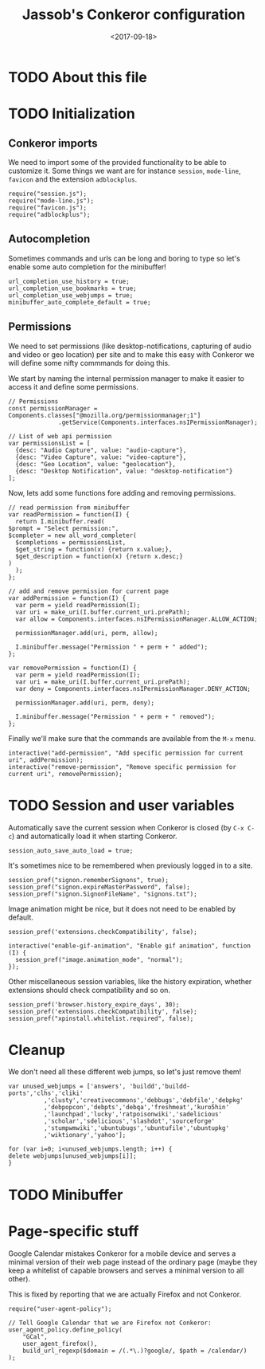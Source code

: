 # -*- indent-tabs-mode: nil; -*-
#+TITLE:Jassob's Conkeror configuration
#+DATE: <2017-09-18>

* TODO About this file
* TODO Initialization
** Conkeror imports

   We need to import some of the provided functionality to be able to
   customize it. Some things we want are for instance =session=,
   =mode-line=, =favicon= and the extension =adblockplus=.

   #+begin_src js3 :tangle init.js
     require("session.js");
     require("mode-line.js");
     require("favicon.js");
     require("adblockplus");
   #+end_src

** Autocompletion

   Sometimes commands and urls can be long and boring to type so let's
   enable some auto completion for the minibuffer!

   #+begin_src js3 :tangle init.js
     url_completion_use_history = true;
     url_completion_use_bookmarks = true;
     url_completion_use_webjumps = true;
     minibuffer_auto_complete_default = true;
   #+end_src

** Permissions

   We need to set permissions (like desktop-notifications, capturing
   of audio and video or geo location) per site and to make this easy
   with Conkeror we will define some nifty commmands for doing this.

   We start by naming the internal permission manager to make it
   easier to access it and define some permissions.

   #+begin_src js3 :tangle permissions.js
     // Permissions
     const permissionManager = Components.classes["@mozilla.org/permissionmanager;1"]
			       .getService(Components.interfaces.nsIPermissionManager);

     // List of web api permission
     var permissionsList = [
       {desc: "Audio Capture", value: "audio-capture"},
       {desc: "Video Capture", value: "video-capture"},
       {desc: "Geo Location", value: "geolocation"},
       {desc: "Desktop Notification", value: "desktop-notification"}
     ];
   #+end_src

   Now, lets add some functions fore adding and removing permissions.

   #+begin_src js3 :tangle permissions.js
     // read permission from minibuffer
     var readPermission = function(I) {
       return I.minibuffer.read(
	 $prompt = "Select permission:",
	 $completer = new all_word_completer(
	   $completions = permissionsList,
	   $get_string = function(x) {return x.value;},
	   $get_description = function(x) {return x.desc;}
	 )
       );
     };

     // add and remove permission for current page
     var addPermission = function(I) {
       var perm = yield readPermission(I);
       var uri = make_uri(I.buffer.current_uri.prePath);
       var allow = Components.interfaces.nsIPermissionManager.ALLOW_ACTION;

       permissionManager.add(uri, perm, allow);

       I.minibuffer.message("Permission " + perm + " added");
     };

     var removePermission = function(I) {
       var perm = yield readPermission(I);
       var uri = make_uri(I.buffer.current_uri.prePath);
       var deny = Components.interfaces.nsIPermissionManager.DENY_ACTION;

       permissionManager.add(uri, perm, deny);

       I.minibuffer.message("Permission " + perm + " removed");
     };
   #+end_src

   Finally we'll make sure that the commands are available from the
   =M-x= menu.

   #+begin_src js3 :tangle permissions.js
     interactive("add-permission", "Add specific permission for current uri", addPermission);
     interactive("remove-permission", "Remove specific permission for current uri", removePermission);
   #+end_src

* TODO Session and user variables

  Automatically save the current session when Conkeror is closed (by
  =C-x C-c=) and automatically load it when starting Conkeror.

  #+begin_src js3 :tangle init.js
    session_auto_save_auto_load = true;
  #+end_src

  It's sometimes nice to be remembered when previously logged in to a
  site.

  #+begin_src js3 :tangle init.js
    session_pref("signon.rememberSignons", true);
    session_pref("signon.expireMasterPassword", false);
    session_pref("signon.SignonFileName", "signons.txt");
  #+end_src

  Image animation might be nice, but it does not need to be enabled by
  default.

  #+begin_src js3 :tangle init.js
    session_pref('extensions.checkCompatibility', false);

    interactive("enable-gif-animation", "Enable gif animation", function (I) {
      session_pref("image.animation_mode", "normal");
    });
  #+end_src

  Other miscellaneous session variables, like the history expiration,
  whether extensions should check compatibility and so on.

  #+begin_src
    session_pref('browser.history_expire_days', 30);
    session_pref('extensions.checkCompatibility', false);
    session_pref("xpinstall.whitelist.required", false);
  #+end_src

* Cleanup

  We don't need all these different web jumps, so let's just remove them!

  #+begin_src js3 :tangle init.js
    var unused_webjumps = ['answers', 'buildd','buildd-ports','clhs','cliki'
			  ,'clusty','creativecommons','debbugs','debfile','debpkg'
			  ,'debpopcon','debpts','debqa','freshmeat','kuro5hin'
			  ,'launchpad','lucky','ratpoisonwiki','sadelicious'
			  ,'scholar','sdelicious','slashdot','sourceforge'
			  ,'stumpwmwiki','ubuntubugs','ubuntufile','ubuntupkg'
			  ,'wiktionary','yahoo'];

    for (var i=0; i<unused_webjumps.length; i++) {
	delete webjumps[unused_webjumps[i]];
    }
  #+end_src

* TODO Minibuffer
* Page-specific stuff

  Google Calendar mistakes Conkeror for a mobile device and serves a
  minimal version of their web page instead of the ordinary page (maybe they keep a whitelist of
  capable browsers and serves a minimal version to all other).

  This is fixed by reporting that we are actually Firefox and not Conkeror.

  #+begin_src js3 :tangle init.js
    require("user-agent-policy");

    // Tell Google Calendar that we are Firefox not Conkeror:
    user_agent_policy.define_policy(
        "GCal",
        user_agent_firefox(),
        build_url_regexp($domain = /(.*\.)?google/, $path = /calendar/)
    );
  #+end_src

